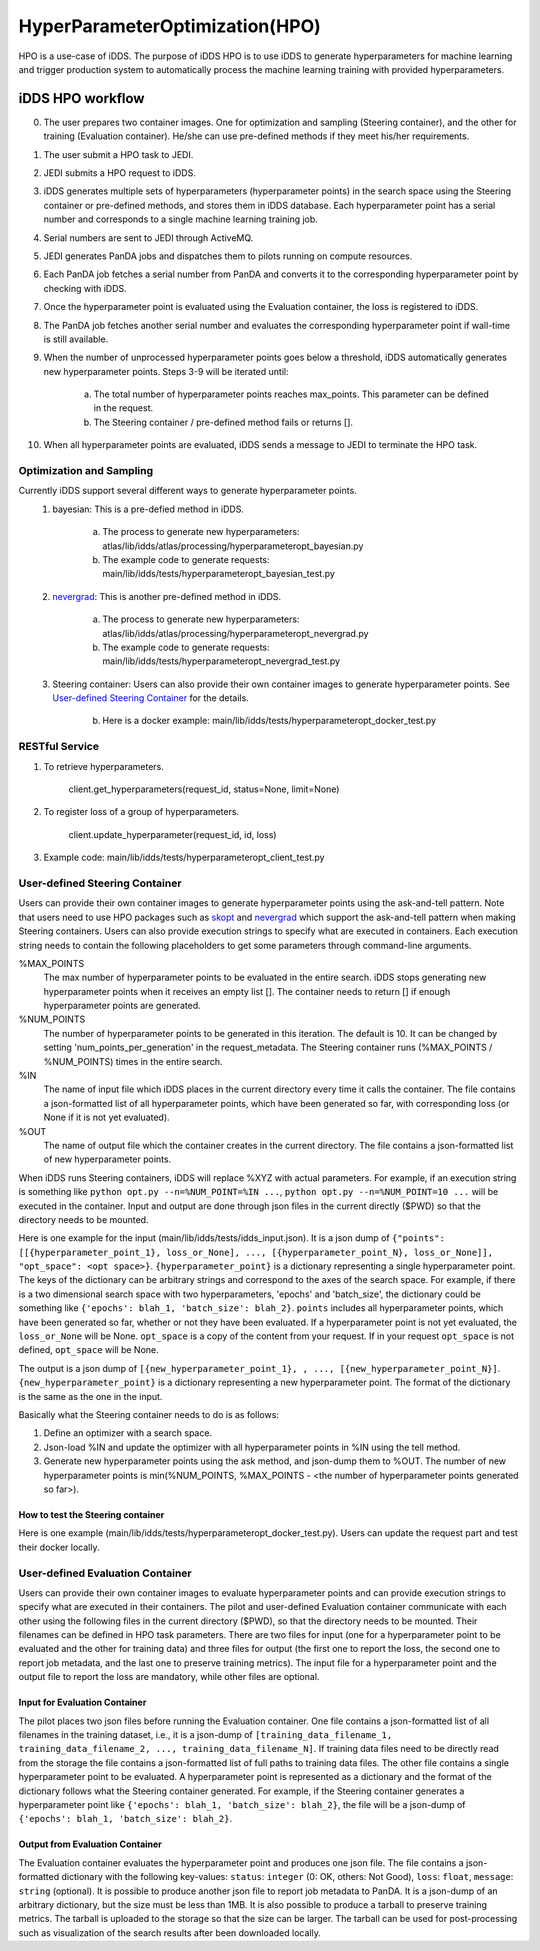 HyperParameterOptimization(HPO)
===============================

HPO is a use-case of iDDS. The purpose of iDDS HPO is to use iDDS to generate hyperparameters for machine learning and trigger production system to automatically process the machine learning training with provided hyperparameters.

iDDS HPO workflow
^^^^^^^^^^^^^^^^^

0. The user prepares two container images. One for optimization and sampling (Steering container), and the other for training (Evaluation container). He/she can use pre-defined methods if they meet his/her requirements.
1. The user submit a HPO task to JEDI.
2. JEDI submits a HPO request to iDDS.
3. iDDS generates multiple sets of hyperparameters (hyperparameter points) in the search space using the Steering container or pre-defined methods, and stores them in iDDS database. Each hyperparameter point has a serial number and corresponds to a single machine learning training job.
4. Serial numbers are sent to JEDI through ActiveMQ.
5. JEDI generates PanDA jobs and dispatches them to pilots running on compute resources.
6. Each PanDA job fetches a serial number from PanDA and converts it to the corresponding hyperparameter point by checking with iDDS.
7. Once the hyperparameter point is evaluated using the Evaluation container, the loss is registered to iDDS.
8. The PanDA job fetches another serial number and evaluates the corresponding hyperparameter point if wall-time is still available.
9. When the number of unprocessed hyperparameter points goes below a threshold, iDDS automatically generates new hyperparameter points. Steps 3-9 will be iterated until:

    a. The total number of hyperparameter points reaches max_points. This parameter can be defined in the request.
    b. The Steering container / pre-defined method fails or returns [].

10. When all hyperparameter points are evaluated, iDDS sends a message to JEDI to terminate the HPO task.


Optimization and Sampling
--------------------------

Currently iDDS support several different ways to generate hyperparameter points.
    1. bayesian: This is a pre-defied method in iDDS.

        a. The process to generate new hyperparameters: atlas/lib/idds/atlas/processing/hyperparameteropt_bayesian.py
        b. The example code to generate requests: main/lib/idds/tests/hyperparameteropt_bayesian_test.py

    2. `nevergrad <https://github.com/facebookresearch/nevergrad>`_: This is another pre-defined method in iDDS.

        a. The process to generate new hyperparameters: atlas/lib/idds/atlas/processing/hyperparameteropt_nevergrad.py
        b. The example code to generate requests: main/lib/idds/tests/hyperparameteropt_nevergrad_test.py

    3. Steering container: Users can also provide their own container images to generate hyperparameter points. See `User-defined Steering Container`_ for the details.

        b. Here is a docker example: main/lib/idds/tests/hyperparameteropt_docker_test.py


RESTful Service
----------------

1. To retrieve hyperparameters.

    client.get_hyperparameters(request_id, status=None, limit=None)

2. To register loss of a group of hyperparameters.

    client.update_hyperparameter(request_id, id, loss)

3. Example code: main/lib/idds/tests/hyperparameteropt_client_test.py



User-defined Steering Container
--------------------------------

Users can provide their own container images to generate hyperparameter points using
the ask-and-tell pattern. Note that users need to use HPO packages such as
`skopt <https://scikit-optimize.github.io/stable/>`_ and
`nevergrad <https://github.com/facebookresearch/nevergrad>`_ which support
the ask-and-tell pattern when making Steering containers.
Users can also provide execution strings to specify what are executed in containers.
Each execution string needs to contain the following placeholders to get some parameters
through command-line arguments.

%MAX_POINTS
  The max number of hyperparameter points to be evaluated in the entire search. iDDS stops generating new hyperparameter points when it receives an empty list []. The container needs to return [] if enough hyperparameter points are generated.

%NUM_POINTS
   The number of hyperparameter points to be generated in this iteration. The default is 10. It can be changed by setting 'num_points_per_generation' in the request_metadata. The Steering container runs (%MAX_POINTS / %NUM_POINTS) times in the entire search.

%IN
   The name of input file which iDDS places in the current directory every time it calls the container. The file contains a json-formatted list of all hyperparameter points, which have been generated so far, with corresponding loss (or None if it is not yet evaluated).

%OUT
   The name of output file which the container creates in the current directory. The file contains a json-formatted list of new hyperparameter points.

When iDDS runs Steering containers, iDDS will replace %XYZ with actual parameters.
For example, if an execution string is something like ``python opt.py --n=%NUM_POINT=%IN ...``,
``python opt.py --n=%NUM_POINT=10 ...`` will be executed in the container.
Input and output are done through json files in the current directly ($PWD) so that
the directory needs to be mounted.

Here is one example for the input (main/lib/idds/tests/idds_input.json). It is a json dump of
``{"points": [[{hyperparameter_point_1}, loss_or_None], ..., [{hyperparameter_point_N}, loss_or_None]], "opt_space": <opt space>}``.
``{hyperparameter_point}`` is a dictionary representing a single hyperparameter point.
The keys of the dictionary can be arbitrary strings and correspond to the axes of the search space.
For example, if there is a two dimensional search space with two hyperparameters, 'epochs' and 'batch_size',
the dictionary could be something like ``{'epochs': blah_1, 'batch_size': blah_2}``.
``points`` includes all hyperparameter points, which have been generated so far, whether or not they have been evaluated.
If a hyperparameter point is not yet evaluated, the ``loss_or_None`` will be None.
``opt_space`` is a copy of the content from your request. If in your request ``opt_space`` is not defined,
``opt_space`` will be None.

The output is a json dump of ``[{new_hyperparameter_point_1}, , ..., [{new_hyperparameter_point_N}]``.
``{new_hyperparameter_point}`` is a dictionary representing a new hyperparameter point.
The format of the dictionary is the same as the one in the input.

Basically what the Steering container needs to do is as follows:

1. Define an optimizer with a search space.
2. Json-load %IN and update the optimizer with all hyperparameter points in %IN using the tell method.
3. Generate new hyperparameter points using the ask method, and json-dump them to %OUT. The number of new hyperparameter points is min(%NUM_POINTS, %MAX_POINTS - <the number of hyperparameter points generated so far>).

How to test the Steering container
************************************
Here is one example (main/lib/idds/tests/hyperparameteropt_docker_test.py). Users can update the request part and test their docker locally.



User-defined Evaluation Container
-----------------------------------

Users can provide their own container images to evaluate hyperparameter points and can provide
execution strings to specify what are executed in their containers.
The pilot and user-defined Evaluation container communicate with each other using the following files
in the current directory ($PWD), so that the directory needs to be mounted.
Their filenames can be defined in HPO task parameters. There are two files for input
(one for a hyperparameter point to be evaluated and the other for training data) and
three files for output (the first one to report the loss, the second one to report job metadata,
and the last one to preserve training metrics). The input file for a hyperparameter point and
the output file to report the loss are mandatory, while other files are optional.


Input for Evaluation Container
*****************************************
The pilot places two json files before running the Evaluation container.
One file contains a json-formatted list of all filenames in the training dataset,
i.e., it is a json-dump of ``[training_data_filename_1, training_data_filename_2, ..., training_data_filename_N]``.
If training data files need to be directly read from the storage the file contains a json-formatted list of full paths
to training data files.
The other file contains a single hyperparameter point to be evaluated.
A hyperparameter point is represented as a dictionary and the format of the dictionary follows
what the Steering container generated.
For example, if the Steering container generates a hyperparameter point like
``{'epochs': blah_1, 'batch_size': blah_2}``, the file will be a json-dump of
``{'epochs': blah_1, 'batch_size': blah_2}``.


Output from Evaluation Container
***********************************************
The Evaluation container evaluates the hyperparameter point and produces one json file.
The file contains a json-formatted dictionary with the following key-values: ``status``: ``integer`` (0: OK, others: Not Good),
``loss``: ``float``, ``message``: ``string`` (optional). It is possible to produce another json file to report
job metadata to PanDA. It is a json-dump of an arbitrary dictionary, but the size must be less than 1MB.
It is also possible to produce a tarball to preserve training metrics. The tarball is uploaded to the storage
so that the size can be larger. The tarball can be used for post-processing such as visualization
of the search results after been downloaded locally.
